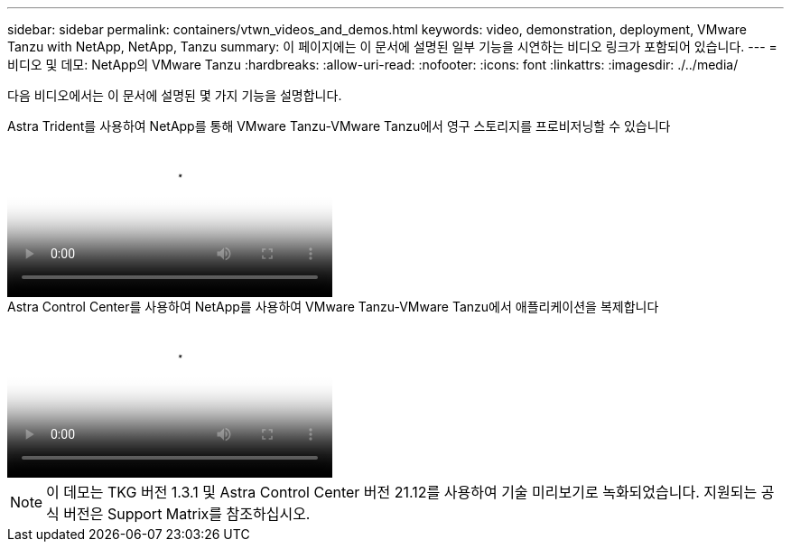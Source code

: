 ---
sidebar: sidebar 
permalink: containers/vtwn_videos_and_demos.html 
keywords: video, demonstration, deployment, VMware Tanzu with NetApp, NetApp, Tanzu 
summary: 이 페이지에는 이 문서에 설명된 일부 기능을 시연하는 비디오 링크가 포함되어 있습니다. 
---
= 비디오 및 데모: NetApp의 VMware Tanzu
:hardbreaks:
:allow-uri-read: 
:nofooter: 
:icons: font
:linkattrs: 
:imagesdir: ./../media/


[role="lead"]
다음 비디오에서는 이 문서에 설명된 몇 가지 기능을 설명합니다.

.Astra Trident를 사용하여 NetApp를 통해 VMware Tanzu-VMware Tanzu에서 영구 스토리지를 프로비저닝할 수 있습니다
video::8db3092b-3468-4754-b2d7-b01200fbb38d[panopto,width=360]
.Astra Control Center를 사용하여 NetApp를 사용하여 VMware Tanzu-VMware Tanzu에서 애플리케이션을 복제합니다
video::01aff358-a0a2-4c4f-9062-b01200fb9abd[panopto,width=360]

NOTE: 이 데모는 TKG 버전 1.3.1 및 Astra Control Center 버전 21.12를 사용하여 기술 미리보기로 녹화되었습니다. 지원되는 공식 버전은 Support Matrix를 참조하십시오.
